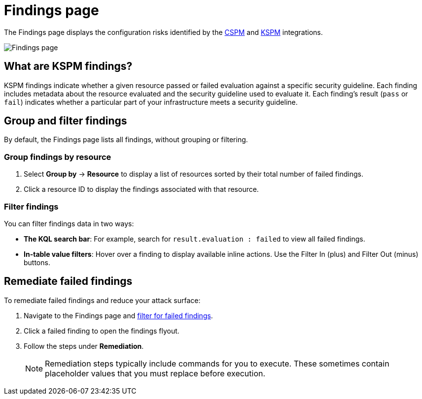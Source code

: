 [[findings-page]]
= Findings page

The Findings page displays the configuration risks identified by the <<cspm,CSPM>> and <<kspm,KSPM>> integrations.

[role="screenshot"]
image::images/findings-page.png[Findings page]

[discrete]
[[findings-page-what-are-findings]]
== What are KSPM findings?

KSPM findings indicate whether a given resource passed or failed evaluation against a specific security guideline. Each finding includes metadata about the resource evaluated and the security guideline used to evaluate it. Each finding's result (`pass` or `fail`) indicates whether a particular part of your infrastructure meets a security guideline.


[discrete]
[[findings-page-group-filter]]
== Group and filter findings
By default, the Findings page lists all findings, without grouping or filtering.

[discrete]
=== Group findings by resource

. Select *Group by* -> *Resource* to display a list of resources sorted by their total number of failed findings.
. Click a resource ID to display the findings associated with that resource.

[discrete]
[[findings-page-filter-findings]]
=== Filter findings
You can filter findings data in two ways:

* *The KQL search bar*: For example, search for `result.evaluation : failed` to view all failed findings.
* *In-table value filters*: Hover over a finding to display available inline actions. Use the Filter In (plus) and Filter Out (minus) buttons.

[discrete]
[[findings-page-remediate-findings]]
== Remediate failed findings
To remediate failed findings and reduce your attack surface:

. Navigate to the Findings page and <<findings-page-filter-findings,filter for failed findings>>.
. Click a failed finding to open the findings flyout.
. Follow the steps under *Remediation*.
+
NOTE: Remediation steps typically include commands for you to execute. These sometimes contain placeholder values that you must replace before execution.
